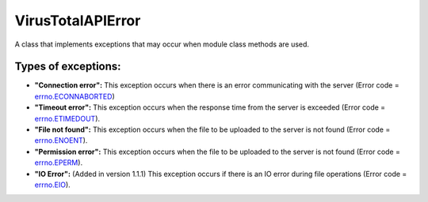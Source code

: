 .. _error-label:

VirusTotalAPIError
==================

A class that implements exceptions that may occur when module class methods are used.

Types of exceptions:
--------------------

- **"Connection error":** This exception occurs when there is an error communicating with the server (Error code = errno.ECONNABORTED_)
- **"Timeout error":** This exception occurs when the response time from the server is exceeded (Error code = errno.ETIMEDOUT_).
- **"File not found":** This exception occurs when the file to be uploaded to the server is not found (Error code = errno.ENOENT_).
- **"Permission error":** This exception occurs when the file to be uploaded to the server is not found (Error code = errno.EPERM_).
- **"IO Error":** (Added in version 1.1.1) This exception occurs if there is an IO error during file operations (Error code = errno.EIO_).

.. _errno.ECONNABORTED: https://docs.python.org/2/library/errno.html
.. _errno.ETIMEDOUT: https://docs.python.org/2/library/errno.html
.. _errno.ENOENT: https://docs.python.org/2/library/errno.html
.. _errno.EPERM: https://docs.python.org/2/library/errno.html
.. _errno.EIO: https://docs.python.org/2/library/errno.html